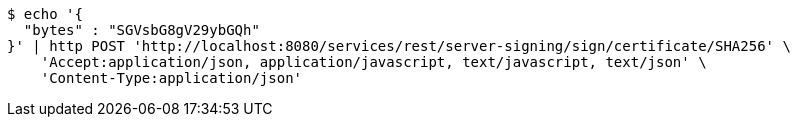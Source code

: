 [source,bash]
----
$ echo '{
  "bytes" : "SGVsbG8gV29ybGQh"
}' | http POST 'http://localhost:8080/services/rest/server-signing/sign/certificate/SHA256' \
    'Accept:application/json, application/javascript, text/javascript, text/json' \
    'Content-Type:application/json'
----